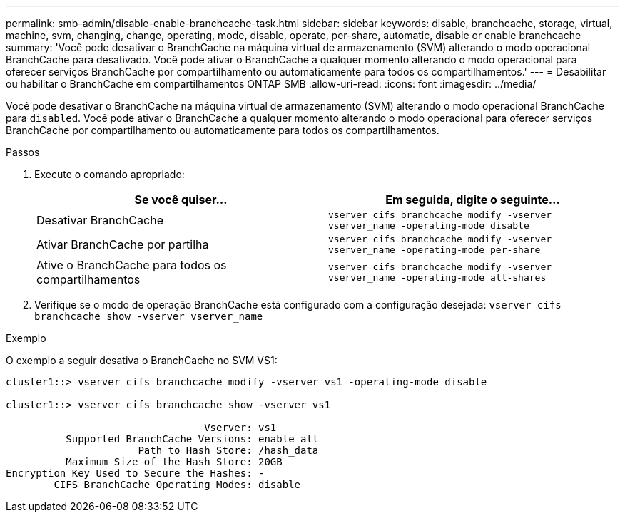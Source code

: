 ---
permalink: smb-admin/disable-enable-branchcache-task.html 
sidebar: sidebar 
keywords: disable, branchcache, storage, virtual, machine, svm, changing, change, operating, mode, disable, operate, per-share, automatic, disable or enable branchcache 
summary: 'Você pode desativar o BranchCache na máquina virtual de armazenamento (SVM) alterando o modo operacional BranchCache para desativado. Você pode ativar o BranchCache a qualquer momento alterando o modo operacional para oferecer serviços BranchCache por compartilhamento ou automaticamente para todos os compartilhamentos.' 
---
= Desabilitar ou habilitar o BranchCache em compartilhamentos ONTAP SMB
:allow-uri-read: 
:icons: font
:imagesdir: ../media/


[role="lead"]
Você pode desativar o BranchCache na máquina virtual de armazenamento (SVM) alterando o modo operacional BranchCache para `disabled`. Você pode ativar o BranchCache a qualquer momento alterando o modo operacional para oferecer serviços BranchCache por compartilhamento ou automaticamente para todos os compartilhamentos.

.Passos
. Execute o comando apropriado:
+
|===
| Se você quiser... | Em seguida, digite o seguinte... 


 a| 
Desativar BranchCache
 a| 
`vserver cifs branchcache modify -vserver vserver_name -operating-mode disable`



 a| 
Ativar BranchCache por partilha
 a| 
`vserver cifs branchcache modify -vserver vserver_name -operating-mode per-share`



 a| 
Ative o BranchCache para todos os compartilhamentos
 a| 
`vserver cifs branchcache modify -vserver vserver_name -operating-mode all-shares`

|===
. Verifique se o modo de operação BranchCache está configurado com a configuração desejada: `vserver cifs branchcache show -vserver vserver_name`


.Exemplo
O exemplo a seguir desativa o BranchCache no SVM VS1:

[listing]
----
cluster1::> vserver cifs branchcache modify -vserver vs1 -operating-mode disable

cluster1::> vserver cifs branchcache show -vserver vs1

                                 Vserver: vs1
          Supported BranchCache Versions: enable_all
                      Path to Hash Store: /hash_data
          Maximum Size of the Hash Store: 20GB
Encryption Key Used to Secure the Hashes: -
        CIFS BranchCache Operating Modes: disable
----